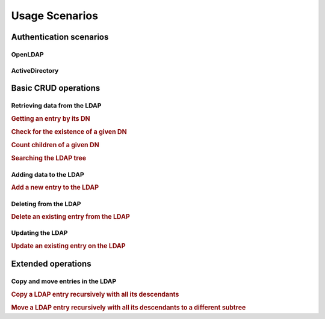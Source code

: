 .. _zend.ldap.usage:

Usage Scenarios
===============

.. _zend.ldap.usage.authentication:

Authentication scenarios
------------------------

.. _zend.ldap.usage.authentication.openldap:

OpenLDAP
^^^^^^^^



.. _zend.ldap.usage.authentication.activedirectory:

ActiveDirectory
^^^^^^^^^^^^^^^



.. _zend.ldap.usage.basic:

Basic CRUD operations
---------------------

.. _zend.ldap.usage.basic.retrieve:

Retrieving data from the LDAP
^^^^^^^^^^^^^^^^^^^^^^^^^^^^^

.. _zend.ldap.usage.basic.retrieve.dn:

.. rubric:: Getting an entry by its DN

.. code-block:: php
   :linenos:

   $options = array(/* ... */);
   $ldap = new Zend\Ldap\Ldap($options);
   $ldap->bind();
   $hm = $ldap->getEntry('cn=Hugo Müller,ou=People,dc=my,dc=local');
   /*
   $hm is an array of the following structure
   array(
       'dn'          => 'cn=Hugo Müller,ou=People,dc=my,dc=local',
       'cn'          => array('Hugo Müller'),
       'sn'          => array('Müller'),
       'objectclass' => array('inetOrgPerson', 'top'),
       ...
   )
   */

.. _zend.ldap.usage.basic.retrieve.exists:

.. rubric:: Check for the existence of a given DN

.. code-block:: php
   :linenos:

   $options = array(/* ... */);
   $ldap = new Zend\Ldap\Ldap($options);
   $ldap->bind();
   $isThere = $ldap->exists('cn=Hugo Müller,ou=People,dc=my,dc=local');

.. _zend.ldap.usage.basic.retrieve.counting-children:

.. rubric:: Count children of a given DN

.. code-block:: php
   :linenos:

   $options = array(/* ... */);
   $ldap = new Zend\Ldap\Ldap($options);
   $ldap->bind();
   $childrenCount = $ldap->countChildren(
                               'cn=Hugo Müller,ou=People,dc=my,dc=local');

.. _zend.ldap.usage.basic.retrieve.search:

.. rubric:: Searching the LDAP tree

.. code-block:: php
   :linenos:

   $options = array(/* ... */);
   $ldap = new Zend\Ldap\Ldap($options);
   $ldap->bind();
   $result = $ldap->search('(objectclass=*)',
                           'ou=People,dc=my,dc=local',
                           Zend\Ldap\Ldap::SEARCH_SCOPE_ONE);
   foreach ($result as $item) {
       echo $item["dn"] . ': ' . $item['cn'][0] . PHP_EOL;
   }

.. _zend.ldap.usage.basic.add:

Adding data to the LDAP
^^^^^^^^^^^^^^^^^^^^^^^

.. rubric:: Add a new entry to the LDAP

.. code-block:: php
   :linenos:

   $options = array(/* ... */);
   $ldap = new Zend\Ldap\Ldap($options);
   $ldap->bind();
   $entry = array();
   Zend\Ldap\Attribute::setAttribute($entry, 'cn', 'Hans Meier');
   Zend\Ldap\Attribute::setAttribute($entry, 'sn', 'Meier');
   Zend\Ldap\Attribute::setAttribute($entry, 'objectClass', 'inetOrgPerson');
   $ldap->add('cn=Hans Meier,ou=People,dc=my,dc=local', $entry);

.. _zend.ldap.usage.basic.delete:

Deleting from the LDAP
^^^^^^^^^^^^^^^^^^^^^^

.. rubric:: Delete an existing entry from the LDAP

.. code-block:: php
   :linenos:

   $options = array(/* ... */);
   $ldap = new Zend\Ldap\Ldap($options);
   $ldap->bind();
   $ldap->delete('cn=Hans Meier,ou=People,dc=my,dc=local');

.. _zend.ldap.usage.basic.update:

Updating the LDAP
^^^^^^^^^^^^^^^^^

.. rubric:: Update an existing entry on the LDAP

.. code-block:: php
   :linenos:

   $options = array(/* ... */);
   $ldap = new Zend\Ldap\Ldap($options);
   $ldap->bind();
   $hm = $ldap->getEntry('cn=Hugo Müller,ou=People,dc=my,dc=local');
   Zend\Ldap\Attribute::setAttribute($hm, 'mail', 'mueller@my.local');
   Zend\Ldap\Attribute::setPassword($hm,
                                    'newPa$$w0rd',
                                    Zend\Ldap\Attribute::PASSWORD_HASH_SHA1);
   $ldap->update('cn=Hugo Müller,ou=People,dc=my,dc=local', $hm);

.. _zend.ldap.usage.extended:

Extended operations
-------------------

.. _zend.ldap.usage.extended.copy-and-move:

Copy and move entries in the LDAP
^^^^^^^^^^^^^^^^^^^^^^^^^^^^^^^^^

.. _zend.ldap.usage.extended.copy-and-move.copy:

.. rubric:: Copy a LDAP entry recursively with all its descendants

.. code-block:: php
   :linenos:

   $options = array(/* ... */);
   $ldap = new Zend\Ldap\Ldap($options);
   $ldap->bind();
   $ldap->copy('cn=Hugo Müller,ou=People,dc=my,dc=local',
               'cn=Hans Meier,ou=People,dc=my,dc=local',
               true);

.. _zend.ldap.usage.extended.copy-and-move.move-to-subtree:

.. rubric:: Move a LDAP entry recursively with all its descendants to a different subtree

.. code-block:: php
   :linenos:

   $options = array(/* ... */);
   $ldap = new Zend\Ldap\Ldap($options);
   $ldap->bind();
   $ldap->moveToSubtree('cn=Hugo Müller,ou=People,dc=my,dc=local',
                        'ou=Dismissed,dc=my,dc=local',
                        true);


